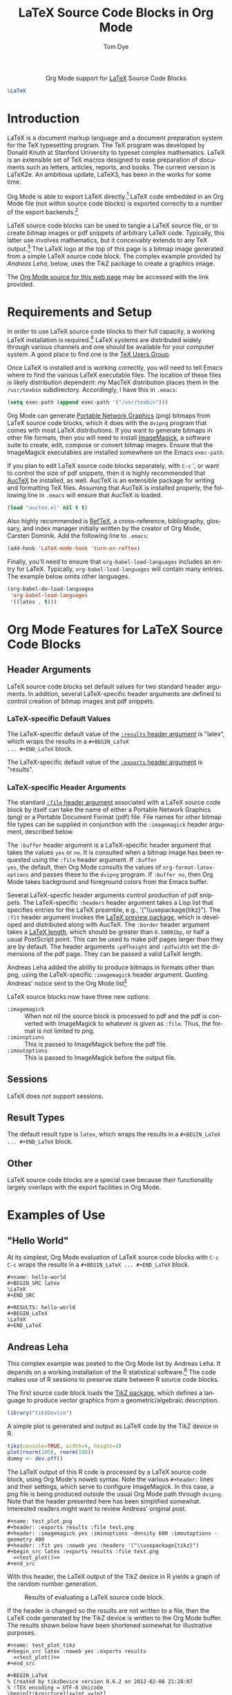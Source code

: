 #+OPTIONS:    H:3 num:nil toc:2 \n:nil @:t ::t |:t ^:{} -:t f:t *:t TeX:t LaTeX:t skip:nil d:(HIDE) tags:not-in-toc
#+STARTUP:    align fold nodlcheck hidestars oddeven lognotestate hideblocks
#+SEQ_TODO:   TODO(t) INPROGRESS(i) WAITING(w@) | DONE(d) CANCELED(c@)
#+TAGS:       Write(w) Update(u) Fix(f) Check(c) noexport(n)
#+TITLE:      LaTeX Source Code Blocks in Org Mode
#+AUTHOR:     Tom Dye
#+EMAIL:      tsd [at] tsdye [dot] com
#+LANGUAGE:   en
#+STYLE:      <style type="text/css">#outline-container-introduction{ clear:both; }</style>
#+LINK_UP:    ../languages.html
#+LINK_HOME:  http://orgmode.org/worg/
#+EXPORT_EXCLUDE_TAGS: noexport

#+name: banner
#+begin_html
  <div id="subtitle" style="float: center; text-align: center;">
  <p>
  Org Mode support for <a href="http://www.tug.org/">LaTeX</a>
  Source Code Blocks
  </p>
  <p>
  <a href="http://www.tug.org/">
  <img src="images/latex-logo-for-banner.png"/>
  </a>
  </p>
  </div>
#+end_html

#+BEGIN_SRC latex :file latex-logo.png :buffer yes
\LaTeX
#+END_SRC

#+RESULTS[32c48c151ab8d684ca94cdac40ada3df69e5057e]:
#+BEGIN_LaTeX
[[file:latex-logo.png]]
#+END_LaTeX



* Template Checklist [13/13]                                       :noexport:
  - [X] Revise #+TITLE:
  - [X] Indicate #+AUTHOR:
  - [X] Add #+EMAIL:
  - [X] Revise banner source block [3/3]
    - [X] Add link to a useful language web site
    - [X] Replace "Language" with language name
    - [X] Find a suitable graphic and use it to link to the language
      web site
  - [X] Write an [[Introduction]]
  - [X] Describe [[Requirements%20and%20Setup][Requirements and Setup]]
  - [X] Replace "Language" with language name in [[Org%20Mode%20Features%20for%20Language%20Source%20Code%20Blocks][Org Mode Features for Language Source Code Blocks]]
  - [X] Specify [[Org%20Mode%20Configuration][Org Mode Configuration]]
  - [X] Describe [[Header%20Arguments][Header Arguments]]
  - [X] Describe support for [[Sessions]]
  - [X] Describe [[Result%20Types][Result Types]]
  - [X] Describe [[Other]] differences from supported languages
  - [X] Provide brief [[Examples%20of%20Use][Examples of Use]]
* Introduction
LaTeX is a document markup language and a document preparation system
for the TeX typesetting program.  The TeX program was developed by
Donald Knuth at Stanford University to typeset complex mathematics.
LaTeX is an extensible set of TeX macros designed to ease preparation
of documents such as letters, articles, reports, and books.  The
current version is LaTeX2e.  An ambitious update, LaTeX3, has been in
the works for some time.

Org Mode is able to export LaTeX directly.[fn:1]  LaTeX code
embedded in an Org Mode file (not within source code blocks) is
exported correctly to a number of the export backends.[fn:2] 

LaTeX source code blocks can be used to tangle a LaTeX source file, or
to create bitmap images or pdf snippets of arbitrary LaTeX code.
Typically, this latter use involves mathematics, but it conceivably
extends to any TeX output.[fn:3] The LaTeX logo at the top of this
page is a bitmap image generated from a simple LaTeX source code
block.  The complex example provided by [[Andreas%20Leha][Andreas
Leha]], below, uses the TikZ package to create a graphics image.

The
[[http://orgmode.org/worg/sources/org-contrib/babel/languages/ob-doc-LaTeX.org.html][Org
Mode source for this web page]] may be accessed with the link
provided.

* Requirements and Setup
In order to use LaTeX source code blocks to their full capacity, a
working LaTeX installation is required.[fn:4] LaTeX systems are
distributed widely through various channels and one should be
available for your computer system.  A good place to find one is the
[[http://www.tug.org][TeX Users Group]].

Once LaTeX is installed and is working correctly, you will need to tell
Emacs where to find the various LaTeX executable files.  The location
of these files is likely distribution dependent: my MacTeX
distribution places them in the =/usr/texbin= subdirectory.
Accordingly, I have this in =.emacs=:

#+begin_src emacs-lisp :exports code
    (setq exec-path (append exec-path '("/usr/texbin")))
#+end_src

Org Mode can generate
[[http://www.w3.org/Press/PNG-fact.html][Portable Network Graphics]]
(png) bitmaps from LaTeX source code blocks, which it does with the
=dvipng= program that comes with most LaTeX distributions.  If you
want to generate bitmaps in other file formats, then you will need to
install [[http://www.imagemagick.org/script/index.php][ImageMagick]],
a software suite to create, edit, compose or convert bitmap images.
Ensure that the ImageMagick executables are installed somewhere on the
Emacs =exec-path=.

If you plan to edit LaTeX source code blocks separately, with =C-c= ',
or want to control the size of pdf snippets, then it is highly
recommended that [[http://www.gnu.org/software/auctex/][AucTeX]] be
installed, as well.  AucTeX is an extensible package for writing and
formatting TeX files.  Assuming that AucTeX is installed properly, the
following line in =.emacs= will ensure that AucTeX is loaded.

#+begin_src emacs-lisp 
(load "auctex.el" nil t t)
#+end_src

Also highly recommended is
[[http://www.gnu.org/software/auctex/reftex.html][RefTeX]], a
cross-reference, bibliography, glossary, and index manager initially
written by the creator of Org Mode, Carsten Dominik.  Add the
following line to =.emacs=:

#+begin_src emacs-lisp 
(add-hook 'LaTeX-mode-hook 'turn-on-reftex) 
#+end_src

Finally, you'll need to ensure that =org-babel-load-languages=
includes an entry for LaTeX.  Typically, =org-babel-load-languages=
will contain many entries.  The example below omits other languages.

#+begin_src emacs-lisp :tangle yes
  (org-babel-do-load-languages
   'org-babel-load-languages
   '((latex . t)))
#+end_src

* Org Mode Features for LaTeX Source Code Blocks
** Header Arguments
LaTeX source code blocks set default values for two standard header
arguments.  In addition, several LaTeX-specific header arguments are
defined to control creation of bitmap images and pdf snippets.
 
*** LaTeX-specific Default Values
The LaTeX-specific default value of the
[[http://orgmode.org/manual/results.html#results][=:results= header
argument]] is "latex", which wraps the results in a =#+BEGIN_LaTeX
... #+END_LaTeX= block.

The LaTeX-specific default value of the
[[http://orgmode.org/manual/exports.html#exports][=:exports= header
argument]] is "results".

*** LaTeX-specific Header Arguments

The standard [[http://orgmode.org/manual/file.html#file][=:file= header
argument]] associated with a LaTeX source code block by itself can
take the name of either a Portable Network Graphics (png) or a
Portable Document Format (pdf) file.  File names for other bitmap file
types can be supplied in conjunction with the =:imagemagick= header
argument, described below.

The =:buffer= header argument is a LaTeX-specific header argument that
takes the values =yes= or =no=.  It is consulted when a bitmap image
has been requested using the =:file= header argument.  If =:buffer
yes=, the default, then Org Mode consults the values of
=org-format-latex-options= and passes these to the =dvipng= program.
If =:buffer no=, then Org Mode takes background and foreground colors
from the Emacs buffer.

Several LaTeX-specfic header arguments control production of pdf
snippets.  The LaTeX-specific =:headers= header argument takes a Lisp
list that specifies entries for the LaTeX preamble,
e.g., '("\\usepackage{tikz}").  The =:fit= header argument invokes the
[[http://www.ctan.org/tex-archive/macros/latex/contrib/preview][LaTeX
preview package]], which is developed and distributed along with
AucTeX.  The =:border= header argument takes a
[[http://en.wikibooks.org/wiki/LaTeX/Useful_Measurement_Macros#Length_.27macros.27][LaTeX
length]], which should be greater than =0.50001bp=, or half a usual
PostScript point.  This can be used to make pdf pages larger than they
are by default.  The header arguments =:pdfheight= and =:pdfwidth= set
the dimensions of the pdf page.  They can be passed a valid LaTeX length.

Andreas Leha added the ability to produce bitmaps in formats other
than png, using the LaTeX-specific =:imagemagick= header argument.
Quoting Andreas' notice sent to the Org Mode list[fn:5]


LaTeX source blocks now have three new options:
- =:imagemagick= ::
  When not nil the source block is processed to pdf and the pdf is
  converted with ImageMagick to whatever is given as =:file=.
  Thus, the format is not limited to png.
- =:iminoptions= ::
  This is passed to ImageMagick before the pdf file.
- =:imoutoptions= ::
  This is passed to ImageMagick before the output file.

     
** Sessions
LaTeX does not support sessions.

** Result Types
 The default result type is =latex=, which wraps the results in a
=#+BEGIN_LaTeX ... #+END_LaTeX= block.
** Other
LaTeX source code blocks are a special case because their
functionality largely overlaps with the export facilities in Org
Mode.  

* Examples of Use

** "Hello World"

At its simplest, Org Mode evaluation of LaTeX source code blocks with
=C-c C-c= wraps the results in a =#+BEGIN_LaTeX ... #+END_LaTeX=
block.

: #+name: hello-world
: #+BEGIN_SRC latex
: \LaTeX
: #+END_SRC

: #+RESULTS: hello-world
: #+BEGIN_LaTeX
: \LaTeX
: #+END_LaTeX

** Andreas Leha
This complex example was posted to the Org Mode list by Andreas Leha.
It depends on a working installation of the R statistical
software.[fn:6] The code makes use of R sessions to preserve state
between R source code blocks.

The first source code block loads the
[[http://www.texample.net/tikz/resources/][TikZ package]], which
defines a language to produce vector graphics from a
geometric/algebraic description.

#+begin_src R :session :exports code :results silent
  library("tikzDevice")
#+end_src

A simple plot is generated and output as LaTeX code by the TikZ
device in R.

#+name: test_plot
#+begin_src R :session :exports code :results output latex
  tikz(console=TRUE, width=4, height=4)
  plot(rnorm(100), rnorm(100))
  dummy <- dev.off()
#+end_src

The LaTeX output of this R code is processed by a LaTeX source code
block, using Org Mode's noweb syntax.  Note the various =#+header:=
lines and their settings, which serve to configure ImageMagick.  In
this case, a png file is being produced outside the usual Org Mode
path through =dvipng=.  Note that the header presented here has been
simplified somewhat.  Interested readers might want to review Andreas'
original post.

: #+name: test_plot_png
: #+header: :exports results :file test.png 
: #+header: :imagemagick yes :iminoptions -density 600 :imoutoptions -geometry 400 
: #+header: :fit yes :noweb yes :headers '("\\usepackage{tikz}")
: #+begin_src latex :exports results :file test.png 
:   <<test_plot()>>
: #+end_src


With this header, the LaTeX output of the TikZ device in R yields a
graph of the random number generation.

#+Caption: Results of evaluating a LaTeX source code block.
#+RESULTS: test_plot_png
[[file:images/test.png]]

If the header is changed so the results are not written to a file,
then the LaTeX code generated by the TikZ device is written to the Org
Mode buffer.  The results shown below have been shortened somewhat for
illustrative purposes.

: #+name: test_plot_tikz
: #+begin_src latex :noweb yes :exports results
:   <<test_plot()>>
: #+end_src

#+RESULTS: test_plot_tikz
: #+BEGIN_LaTeX
: % Created by tikzDevice version 0.6.2 on 2012-02-08 21:28:07
: % !TEX encoding = UTF-8 Unicode
: \begin{tikzpicture}[x=1pt,y=1pt]
: \definecolor[named]{drawColor}{rgb}{0.00,0.00,0.00}
: \definecolor[named]{fillColor}{rgb}{1.00,1.00,1.00}
: \fill[color=fillColor,fill opacity=0.00,] (0,0) rectangle (289.08,289.08);
: \begin{scope}
: \path[clip] ( 49.20, 61.20) rectangle (263.88,239.88);
: \definecolor[named]{drawColor}{rgb}{0.00,0.00,0.00}
: \draw[color=drawColor,line cap=round,line join=round,fill opacity=0.00,] (184.34, 99.14) circle (  2.25);
:
: ...
:
: \draw[color=drawColor,line cap=round,line join=round,fill opacity=0.00,] (143.44,134.70) circle (  2.25);
: \end{scope}
: \begin{scope}
: \path[clip] (  0.00,  0.00) rectangle (289.08,289.08);
: \definecolor[named]{drawColor}{rgb}{0.00,0.00,0.00}
:
: \draw[color=drawColor,line cap=round,line join=round,fill opacity=0.00,] ( 75.29, 61.20) -- (250.80, 61.20);
:
: \draw[color=drawColor,line cap=round,line join=round,fill opacity=0.00,] ( 49.20, 61.20) --
:	(263.88, 61.20) --
:	(263.88,239.88) --
:	( 49.20,239.88) --
:	( 49.20, 61.20);
: \end{scope}
: \begin{scope}
: \path[clip] (  0.00,  0.00) rectangle (289.08,289.08);
: \definecolor[named]{drawColor}{rgb}{0.00,0.00,0.00}
: 
: \node[color=drawColor,anchor=base,inner sep=0pt, outer sep=0pt, scale=  1.00] at (156.54, 13.20) {rnorm(100)};
:
: \node[rotate= 90.00,color=drawColor,anchor=base,inner sep=0pt, outer sep=0pt, scale=  1.00] at ( 13.20,150.54) {rnorm(100)};
: \end{scope}
: \end{tikzpicture}
: #+END_LaTeX


** Latex Options                                                   :noexport:
#+LATEX_HEADER: \usepackage{tikz}
* Footnotes

[fn:1] See
  http://orgmode.org/manual/LaTeX-and-PDF-export.html#LaTeX-and-PDF-export
  for LaTeX export instructions.

[fn:2] See http://orgmode.org/manual/Embedded-LaTeX.html#Embedded-LaTeX.

[fn:3] See http://www.tug.org/texshowcase/ for a showcase of TeX examples.

[fn:4] You can tangle a LaTeX file without a working LaTeX
  installation, but it won't be possible to compile this file.

[fn:5] See http://lists.gnu.org/archive/html/emacs-orgmode/2011-02/msg01297.html.

[fn:6] See [[http://orgmode.org/worg/org-contrib/babel/languages/ob-doc-R.html]]

